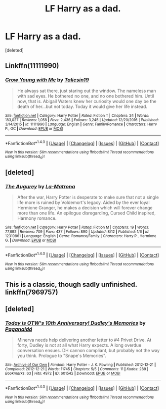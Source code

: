 #+TITLE: LF Harry as a dad.

* LF Harry as a dad.
:PROPERTIES:
:Score: 3
:DateUnix: 1504561865.0
:DateShort: 2017-Sep-05
:FlairText: Request
:END:
[deleted]


** Linkffn(11111990)
:PROPERTIES:
:Author: openthekey
:Score: 5
:DateUnix: 1504582121.0
:DateShort: 2017-Sep-05
:END:

*** [[http://www.fanfiction.net/s/11111990/1/][*/Grow Young with Me/*]] by [[https://www.fanfiction.net/u/997444/Taliesin19][/Taliesin19/]]

#+begin_quote
  He always sat there, just staring out the window. The nameless man with sad eyes. He bothered no one, and no one bothered him. Until now, that is. Abigail Waters knew her curiosity would one day be the death of her...but not today. Today it would give her life instead.
#+end_quote

^{/Site/: [[http://www.fanfiction.net/][fanfiction.net]] *|* /Category/: Harry Potter *|* /Rated/: Fiction T *|* /Chapters/: 24 *|* /Words/: 183,027 *|* /Reviews/: 1,058 *|* /Favs/: 2,436 *|* /Follows/: 3,245 *|* /Updated/: 12/20/2016 *|* /Published/: 3/14/2015 *|* /id/: 11111990 *|* /Language/: English *|* /Genre/: Family/Romance *|* /Characters/: Harry P., OC *|* /Download/: [[http://www.ff2ebook.com/old/ffn-bot/index.php?id=11111990&source=ff&filetype=epub][EPUB]] or [[http://www.ff2ebook.com/old/ffn-bot/index.php?id=11111990&source=ff&filetype=mobi][MOBI]]}

--------------

*FanfictionBot*^{1.4.0} *|* [[[https://github.com/tusing/reddit-ffn-bot/wiki/Usage][Usage]]] | [[[https://github.com/tusing/reddit-ffn-bot/wiki/Changelog][Changelog]]] | [[[https://github.com/tusing/reddit-ffn-bot/issues/][Issues]]] | [[[https://github.com/tusing/reddit-ffn-bot/][GitHub]]] | [[[https://www.reddit.com/message/compose?to=tusing][Contact]]]

^{/New in this version: Slim recommendations using/ ffnbot!slim! /Thread recommendations using/ linksub(thread_id)!}
:PROPERTIES:
:Author: FanfictionBot
:Score: 3
:DateUnix: 1504582131.0
:DateShort: 2017-Sep-05
:END:


** [deleted]
:PROPERTIES:
:Score: 4
:DateUnix: 1504565860.0
:DateShort: 2017-Sep-05
:END:

*** [[http://www.fanfiction.net/s/12310861/1/][*/The Augurey/*]] by [[https://www.fanfiction.net/u/5281453/La-Matrona][/La-Matrona/]]

#+begin_quote
  After the war, Harry Potter is desperate to make sure that not a single life more is ruined by Voldemort's legacy. Aided by the ever loyal Hermione Granger, he makes a decision which will forever change more than one life. An epilogue disregarding, Cursed Child inspired, Harmony romance.
#+end_quote

^{/Site/: [[http://www.fanfiction.net/][fanfiction.net]] *|* /Category/: Harry Potter *|* /Rated/: Fiction M *|* /Chapters/: 19 *|* /Words/: 77,692 *|* /Reviews/: 709 *|* /Favs/: 437 *|* /Follows/: 890 *|* /Updated/: 8/12 *|* /Published/: 1/6 *|* /id/: 12310861 *|* /Language/: English *|* /Genre/: Romance/Family *|* /Characters/: Harry P., Hermione G. *|* /Download/: [[http://www.ff2ebook.com/old/ffn-bot/index.php?id=12310861&source=ff&filetype=epub][EPUB]] or [[http://www.ff2ebook.com/old/ffn-bot/index.php?id=12310861&source=ff&filetype=mobi][MOBI]]}

--------------

*FanfictionBot*^{1.4.0} *|* [[[https://github.com/tusing/reddit-ffn-bot/wiki/Usage][Usage]]] | [[[https://github.com/tusing/reddit-ffn-bot/wiki/Changelog][Changelog]]] | [[[https://github.com/tusing/reddit-ffn-bot/issues/][Issues]]] | [[[https://github.com/tusing/reddit-ffn-bot/][GitHub]]] | [[[https://www.reddit.com/message/compose?to=tusing][Contact]]]

^{/New in this version: Slim recommendations using/ ffnbot!slim! /Thread recommendations using/ linksub(thread_id)!}
:PROPERTIES:
:Author: FanfictionBot
:Score: 2
:DateUnix: 1504565872.0
:DateShort: 2017-Sep-05
:END:


** This is a classic, though sadly unfinished. linkffn(7969757)
:PROPERTIES:
:Author: Slowburn_Sorrow
:Score: 3
:DateUnix: 1504757681.0
:DateShort: 2017-Sep-07
:END:


** [deleted]
:PROPERTIES:
:Score: 2
:DateUnix: 1504622798.0
:DateShort: 2017-Sep-05
:END:

*** [[http://archiveofourown.org/works/601542][*/Today is OTW's 10th Anniversary! Dudley's Memories/*]] by [[http://www.archiveofourown.org/users/Paganaidd/pseuds/Paganaidd][/Paganaidd/]]

#+begin_quote
  Minerva needs help delivering another letter to #4 Privet Drive. At forty, Dudley is not at all what Harry expects. A long overdue conversation ensues. DH cannon compliant, but probably not the way you think. Prologue to "Snape's Memories".
#+end_quote

^{/Site/: [[http://www.archiveofourown.org/][Archive of Our Own]] *|* /Fandom/: Harry Potter - J. K. Rowling *|* /Published/: 2012-12-21 *|* /Completed/: 2012-12-21 *|* /Words/: 11745 *|* /Chapters/: 5/5 *|* /Comments/: 11 *|* /Kudos/: 289 *|* /Bookmarks/: 63 *|* /Hits/: 4972 *|* /ID/: 601542 *|* /Download/: [[http://archiveofourown.org/downloads/Pa/Paganaidd/601542/Dudleys%20Memories.epub?updated_at=1485898570][EPUB]] or [[http://archiveofourown.org/downloads/Pa/Paganaidd/601542/Dudleys%20Memories.mobi?updated_at=1485898570][MOBI]]}

--------------

*FanfictionBot*^{1.4.0} *|* [[[https://github.com/tusing/reddit-ffn-bot/wiki/Usage][Usage]]] | [[[https://github.com/tusing/reddit-ffn-bot/wiki/Changelog][Changelog]]] | [[[https://github.com/tusing/reddit-ffn-bot/issues/][Issues]]] | [[[https://github.com/tusing/reddit-ffn-bot/][GitHub]]] | [[[https://www.reddit.com/message/compose?to=tusing][Contact]]]

^{/New in this version: Slim recommendations using/ ffnbot!slim! /Thread recommendations using/ linksub(thread_id)!}
:PROPERTIES:
:Author: FanfictionBot
:Score: 1
:DateUnix: 1504622827.0
:DateShort: 2017-Sep-05
:END:
